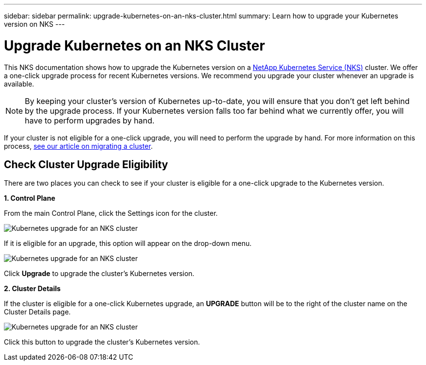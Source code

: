 ---
sidebar: sidebar
permalink: upgrade-kubernetes-on-an-nks-cluster.html
summary: Learn how to upgrade your Kubernetes version on NKS
---

= Upgrade Kubernetes on an NKS Cluster

This NKS documentation shows how to upgrade the Kubernetes version on a https://nks.netapp.io[NetApp Kubernetes Service (NKS)] cluster. We offer a one-click upgrade process for recent Kubernetes versions. We recommend you upgrade your cluster whenever an upgrade is available.

NOTE: By keeping your cluster's version of Kubernetes up-to-date, you will ensure that you don't get left behind by the upgrade process. If your Kubernetes version falls too far behind what we currently offer, you will have to perform upgrades by hand.

If your cluster is not eligible for a one-click upgrade, you will need to perform the upgrade by hand. For more information on this process, link:migrate-a-cluster.html[see our article on migrating a cluster].

== Check Cluster Upgrade Eligibility

There are two places you can check to see if your cluster is eligible for a one-click upgrade to the Kubernetes version.

**1. Control Plane**

From the main Control Plane, click the Settings icon for the cluster.

image::assets/documentation/upgrade-to-the-newest-version-of-kubernetes/upgrade-kubernetes-01.png?raw=true[Kubernetes upgrade for an NKS cluster]

If it is eligible for an upgrade, this option will appear on the drop-down menu.

image::assets/documentation/upgrade-to-the-newest-version-of-kubernetes/upgrade-kubernetes-02.png?raw=true[Kubernetes upgrade for an NKS cluster]

Click **Upgrade** to upgrade the cluster's Kubernetes version.

**2. Cluster Details**

If the cluster is eligible for a one-click Kubernetes upgrade, an **UPGRADE** button will be to the right of the cluster name on the Cluster Details page.

image::assets/documentation/upgrade-to-the-newest-version-of-kubernetes/upgrade-kubernetes-03.png?raw=true[Kubernetes upgrade for an NKS cluster]

Click this button to upgrade the cluster's Kubernetes version.
